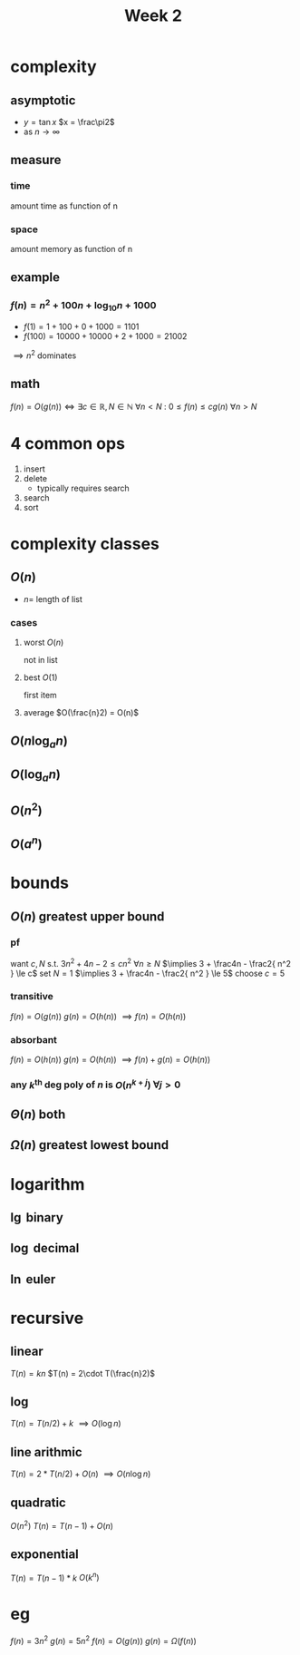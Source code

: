 #+title: Week 2
#+startup: latexpreview
* complexity
** asymptotic
+ $y = \tan x$
  $x = \frac\pi2$
+ as $n \to \infty$
** measure
*** time
amount time as function of n
*** space
amount memory as function of n
** example
*** $f(n) = n^2 + 100n + \log_{10}n + 1000$
+ $f(1) = 1 + 100 + 0 + 1000 = 1101$
+ $f(100) = 10000 + 10000 + 2 + 1000 = 21002$
$\implies n^2$ dominates
** math
$f(n) = O(g(n)) \iff \exists c\in\mathbb{R}, N\in\mathbb{N} \: \forall n < N \: \colon \: 0 \le f(n) \le cg(n) \: \forall n>N$
* 4 common ops
1. insert
2. delete
   + typically requires search
3. search
4. sort

* complexity classes
** $O(n)$
+ $n =$ length of list
*** cases
**** worst $O(n)$
not in list
**** best $O(1)$
first item
**** average $O(\frac{n}2) = O(n)$
** $O(n \log_a n)$
** $O(\log_a n)$
** $O(n^2)$
** $O(a^n)$
* bounds
** $O(n)$ greatest upper bound
*** pf
want $c,N$ s.t.  $3n^2 + 4n - 2 \le cn^2$ $\forall n\ge N$
$\implies 3 + \frac4n - \frac2{ n^2 } \le c$
set $N=1$
$\implies 3 + \frac4n - \frac2{ n^2 } \le 5$
choose $c=5$
*** transitive
$f(n) = O(g(n))$
$g(n) = O(h(n))$
$\implies f(n) = O(h(n))$
*** absorbant
$f(n) = O(h(n))$
$g(n) = O(h(n))$
$\implies f(n) + g(n) = O(h(n))$
*** any $k^\text{th}$ deg poly of $n$ is $O(n^{k+j})$ $\forall j>0$
** $\Theta(n)$ both
** $\Omega(n)$ greatest lowest bound
* logarithm
** $\lg$ binary
** $\log$ decimal
** $\ln$ euler
* recursive
** linear
$T(n) = kn$
$T(n) = 2\cdot T(\frac{n}2)$
** log
$T(n) = T(n/2) + k$
$\implies O(\log n)$
** line arithmic
$T(n)=2*T(n/2)+O(n)$
$\implies O(n\log n)$
** quadratic
$O(n^2)$
$T(n) = T(n-1) + O(n)$
** exponential
$T(n)=T(n-1)*k$
$O(k^n)$
* eg
$f(n)=3n^2$
$g(n)=5n^2$
$f(n)=O(g(n))$
$g(n)=\Omega(f(n))$
